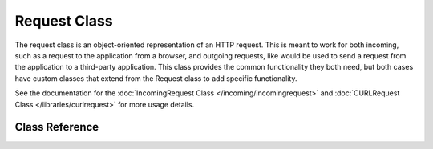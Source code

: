 Request Class
****************************************************

The request class is an object-oriented representation of an HTTP request. This is meant to
work for both incoming, such as a request to the application from a browser, and outgoing requests,
like would be used to send a request from the application to a third-party application. This class
provides the common functionality they both need, but both cases have custom classes that extend
from the Request class to add specific functionality.

See the documentation for the :doc:`IncomingRequest Class </incoming/incomingrequest>` and
:doc:`CURLRequest Class </libraries/curlrequest>` for more usage details.

Class Reference
============================================================

.. php:class:: CodeIgniter\\HTTP\\Request

	.. php:method:: getIPAddress()

		:returns: The user's IP Address, if it can be detected, or null. If the IP address
					is not a valid IP address, then will return 0.0.0.0
		:rtype: string

		Returns the IP address for the current user. If the IP address is not valid, the method
		will return '0.0.0.0'::

			echo $request->getIPAddress();

		.. important:: This method takes into account the ``App->proxyIPs`` setting and will
			return the reported HTTP_X_FORWARDED_FOR, HTTP_CLIENT_IP, HTTP_X_CLIENT_IP, or
			HTTP_X_CLUSTER_CLIENT_IP address for the allowed IP address.

	.. php:method:: isValidIP($ip[, $which = ''])

		:param	string	$ip: IP address
		:param	string	$which: IP protocol ('ipv4' or 'ipv6')
		:returns:	true if the address is valid, false if not
		:rtype:	bool

		Takes an IP address as input and returns true or false (boolean) depending
		on whether it is valid or not.

		.. note:: The $request->getIPAddress() method above automatically validates the IP address.

                ::

			if ( ! $request->isValidIP($ip))
			{
                            echo 'Not Valid';
			}
			else
			{
                            echo 'Valid';
			}

		Accepts an optional second string parameter of 'ipv4' or 'ipv6' to specify
		an IP format. The default checks for both formats.

	.. php:method:: getMethod([$upper = FALSE])

		:param	bool	$upper: Whether to return the request method name in upper or lower case
		:returns:	HTTP request method
		:rtype:	string

		Returns the ``$_SERVER['REQUEST_METHOD']``, with the option to set it
		in uppercase or lowercase.
		::

			echo $request->getMethod(TRUE); // Outputs: POST
			echo $request->getMethod(FALSE); // Outputs: post
			echo $request->getMethod(); // Outputs: post

	.. php:method:: getServer([$index = null[, $filter = null[, $flags = null]]])
                :noindex:

		:param	mixed	$index: Value name
		:param  int     $filter: The type of filter to apply. A list of filters can be found `here <http://php.net/manual/en/filter.filters.php>`__.
		:param  int     $flags: Flags to apply. A list of flags can be found `here <http://php.net/manual/en/filter.filters.flags.php>`__.
		:returns:	$_SERVER item value if found, NULL if not
		:rtype:	mixed

		This method is identical to the ``post()``, ``get()`` and ``cookie()`` methods from the
		:doc:`IncomingRequest Class </incoming/incomingrequest>`, only it fetches getServer data (``$_SERVER``)::

			$request->getServer('some_data');

		To return an array of multiple ``$_SERVER`` values, pass all the required keys
		as an array.
		::

			$require->getServer(['SERVER_PROTOCOL', 'REQUEST_URI']);
